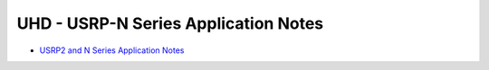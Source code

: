========================================================================
UHD - USRP-N Series Application Notes
========================================================================

* `USRP2 and N Series Application Notes <./usrp2.html>`_
